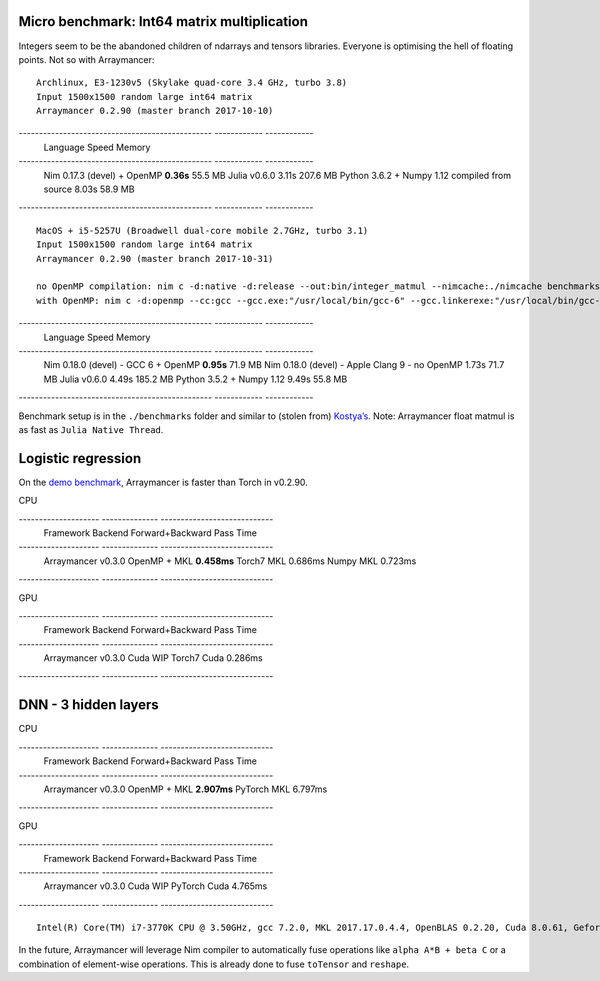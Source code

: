 Micro benchmark: Int64 matrix multiplication
^^^^^^^^^^^^^^^^^^^^^^^^^^^^^^^^^^^^^^^^^^^^

Integers seem to be the abandoned children of ndarrays and tensors
libraries. Everyone is optimising the hell of floating points. Not so
with Arraymancer:

::

    Archlinux, E3-1230v5 (Skylake quad-core 3.4 GHz, turbo 3.8)
    Input 1500x1500 random large int64 matrix
    Arraymancer 0.2.90 (master branch 2017-10-10)

------------------------------------------------ ------------ ------------
 Language                                         Speed        Memory
------------------------------------------------ ------------ ------------
 Nim 0.17.3 (devel) + OpenMP                      **0.36s**    55.5 MB
 Julia v0.6.0                                     3.11s        207.6 MB
 Python 3.6.2 + Numpy 1.12 compiled from source   8.03s        58.9 MB
------------------------------------------------ ------------ ------------


::

    MacOS + i5-5257U (Broadwell dual-core mobile 2.7GHz, turbo 3.1)
    Input 1500x1500 random large int64 matrix
    Arraymancer 0.2.90 (master branch 2017-10-31)

    no OpenMP compilation: nim c -d:native -d:release --out:bin/integer_matmul --nimcache:./nimcache benchmarks/integer_matmul.nim
    with OpenMP: nim c -d:openmp --cc:gcc --gcc.exe:"/usr/local/bin/gcc-6" --gcc.linkerexe:"/usr/local/bin/gcc-6"  -d:native -d:release --out:bin/integer_matmul --nimcache:./nimcache benchmarks/integer_matmul.nim

------------------------------------------------ ------------ ------------
 Language                                         Speed        Memory
------------------------------------------------ ------------ ------------
 Nim 0.18.0 (devel) - GCC 6 + OpenMP              **0.95s**    71.9 MB
 Nim 0.18.0 (devel) - Apple Clang 9 - no OpenMP   1.73s        71.7 MB
 Julia v0.6.0                                     4.49s        185.2 MB
 Python 3.5.2 + Numpy 1.12                        9.49s        55.8 MB
------------------------------------------------ ------------ ------------

Benchmark setup is in the ``./benchmarks`` folder and similar to (stolen
from) `Kostya’s <https://github.com/kostya/benchmarks#matmul>`__. Note:
Arraymancer float matmul is as fast as ``Julia Native Thread``.

Logistic regression
^^^^^^^^^^^^^^^^^^^

On the `demo
benchmark <https://github.com/edubart/arraymancer-demos>`__, Arraymancer
is faster than Torch in v0.2.90.

CPU

-------------------- -------------- ----------------------------
 Framework            Backend        Forward+Backward Pass Time
-------------------- -------------- ----------------------------
 Arraymancer v0.3.0   OpenMP + MKL   **0.458ms**
 Torch7               MKL            0.686ms
 Numpy                MKL            0.723ms
-------------------- -------------- ----------------------------

GPU

-------------------- -------------- ----------------------------
 Framework            Backend        Forward+Backward Pass Time
-------------------- -------------- ----------------------------
 Arraymancer v0.3.0   Cuda            WIP
 Torch7               Cuda            0.286ms
-------------------- -------------- ----------------------------

DNN - 3 hidden layers
^^^^^^^^^^^^^^^^^^^^^

CPU

-------------------- -------------- ----------------------------
 Framework            Backend        Forward+Backward Pass Time
-------------------- -------------- ----------------------------
 Arraymancer v0.3.0   OpenMP + MKL   **2.907ms**
 PyTorch              MKL            6.797ms
-------------------- -------------- ----------------------------

GPU

-------------------- -------------- ----------------------------
 Framework            Backend        Forward+Backward Pass Time
-------------------- -------------- ----------------------------
 Arraymancer v0.3.0   Cuda           WIP
 PyTorch              Cuda           4.765ms
-------------------- -------------- ----------------------------

::

    Intel(R) Core(TM) i7-3770K CPU @ 3.50GHz, gcc 7.2.0, MKL 2017.17.0.4.4, OpenBLAS 0.2.20, Cuda 8.0.61, Geforce GTX 1080 Ti, Nim 0.18.0

In the future, Arraymancer will leverage Nim compiler to automatically
fuse operations like ``alpha A*B + beta C`` or a combination of
element-wise operations. This is already done to fuse ``toTensor`` and
``reshape``.